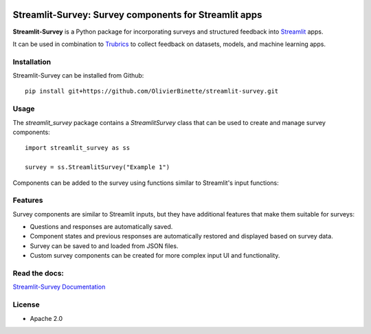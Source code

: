 .. image:: https://img.shields.io/badge/Lifecycle-Experimental-339999
   :alt: Lifecycle: experimental
   :target: https://olivierbinette-streamlit-surv-docs-streamlit-survey-docs-hu1jf8.streamlit.app

.. image:: https://img.shields.io/badge/Docs-Streamlit-brightgreen
   :alt: Documentation on Streamlit
   :target: https://olivierbinette-streamlit-surv-docs-streamlit-survey-docs-hu1jf8.streamlit.app

**Streamlit-Survey**: Survey components for Streamlit apps
==========================================================

**Streamlit-Survey** is a Python package for incorporating surveys and structured feedback into `Streamlit <https://streamlit.io>`_ apps.

It can be used in combination to `Trubrics <https://github.com/trubrics/trubrics-sdk>`_ to collect feedback on datasets, models, and machine learning apps.

Installation
------------

Streamlit-Survey can be installed from Github::

        pip install git+https://github.com/OlivierBinette/streamlit-survey.git

Usage
-----

The `streamlit_survey` package contains a `StreamlitSurvey` class that can be used to create and manage survey components::

        import streamlit_survey as ss

        survey = ss.StreamlitSurvey("Example 1")

Components can be added to the survey using functions similar to Streamlit's input functions:

.. image:: streamlit-survey-screenshot.png
        :width: 500
        :align: center
        :target: https://olivierbinette-streamlit-surv-docs-streamlit-survey-docs-hu1jf8.streamlit.app

Features
--------

Survey components are similar to Streamlit inputs, but they have additional features that make them suitable for surveys:

- Questions and responses are automatically saved.
- Component states and previous responses are automatically restored and displayed based on survey data.
- Survey can be saved to and loaded from JSON files.
- Custom survey components can be created for more complex input UI and functionality.



Read the docs:
--------------

`Streamlit-Survey Documentation <https://olivierbinette-streamlit-surv-docs-streamlit-survey-docs-hu1jf8.streamlit.app>`_

License
-------

* Apache 2.0